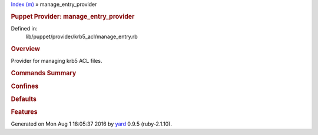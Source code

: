 .. raw:: html

   <div class="nav_wrap">

.. raw:: html

   <div id="resizer">

.. raw:: html

   </div>

.. raw:: html

   </div>

.. raw:: html

   <div id="main" tabindex="-1">

.. raw:: html

   <div id="header">

.. raw:: html

   <div id="menu">

`Index (m) <_index.html>`__ » manage\_entry\_provider

.. raw:: html

   </div>

.. raw:: html

   <div id="search">

.. raw:: html

   </div>

.. raw:: html

   <div class="clear">

.. raw:: html

   </div>

.. raw:: html

   </div>

.. raw:: html

   <div id="content">

.. raw:: html

   <div class="module_header">

.. rubric:: Puppet Provider: manage\_entry\_provider
   :name: puppet-provider-manage_entry_provider

.. raw:: html

   </div>

.. raw:: html

   <div class="box_info">

Defined in:
    lib/puppet/provider/krb5\_acl/manage\_entry.rb

.. raw:: html

   </div>

.. rubric:: Overview
   :name: overview

.. raw:: html

   <div class="docstring">

.. raw:: html

   <div class="discussion">

Provider for managing krb5 ACL files.

.. raw:: html

   </div>

.. raw:: html

   </div>

.. raw:: html

   <div class="tags">

.. raw:: html

   </div>

.. rubric:: Commands Summary
   :name: commands-summary

.. raw:: html

   <div class="tags">

.. raw:: html

   </div>

.. rubric:: Confines
   :name: confines

.. rubric:: Defaults
   :name: defaults

.. rubric:: Features
   :name: features

.. raw:: html

   </div>

.. raw:: html

   <div id="footer">

Generated on Mon Aug 1 18:05:37 2016 by `yard <http://yardoc.org>`__
0.9.5 (ruby-2.1.10).

.. raw:: html

   </div>

.. raw:: html

   </div>
